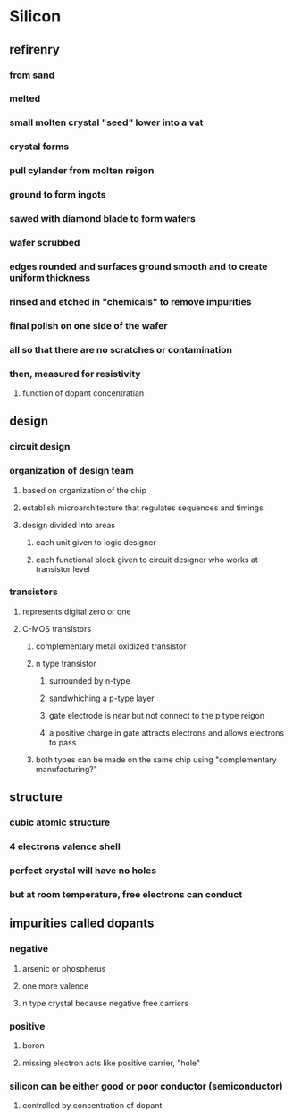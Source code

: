 * Silicon
** refirenry
*** from sand
*** melted
*** small molten crystal "seed" lower into a vat
*** crystal forms
*** pull cylander from molten reigon
*** ground to form ingots
*** sawed with diamond blade to form wafers
*** wafer scrubbed
*** edges rounded and surfaces ground smooth and to create uniform thickness
*** rinsed and etched in "chemicals" to remove impurities
*** final polish on one side of the wafer
*** all so that there are no scratches or contamination
*** then, measured for resistivity
**** function of dopant concentratian
** design
*** circuit design
*** organization of design team
**** based on organization of the chip
**** establish microarchitecture that regulates sequences and timings
**** design divided into areas
***** each unit given to logic designer
***** each functional block given to circuit designer who works at transistor level
*** transistors
**** represents digital zero or one
**** C-MOS transistors
***** complementary metal oxidized transistor
***** n type transistor
****** surrounded by n-type
****** sandwhiching a p-type layer
****** gate electrode is near but not connect to the p type reigon
****** a positive charge in gate attracts electrons and allows electrons to pass
***** both types can be made on the same chip using "complementary manufacturing?"
** structure
*** cubic atomic structure
*** 4 electrons valence shell
*** perfect crystal will have no holes
*** but at room temperature, free electrons can conduct
** impurities called dopants
*** negative
**** arsenic or phospherus
**** one more valence
**** n type crystal because negative free carriers
*** positive
**** boron
**** missing electron acts like positive carrier, "hole"
*** silicon can be either good or poor conductor (semiconductor)
**** controlled by concentration of dopant
